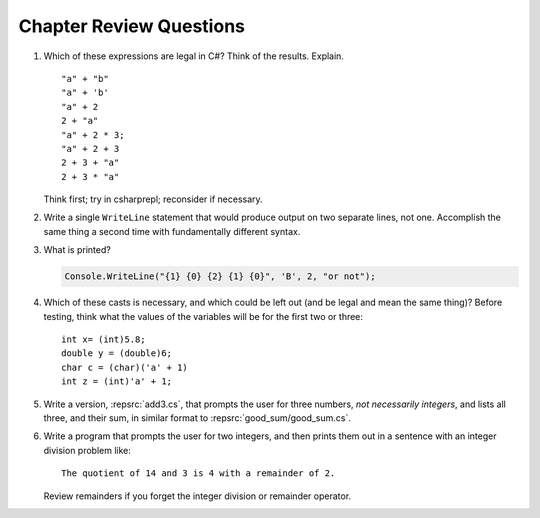 Chapter Review Questions
=========================

    
#.  Which of these expressions are legal in C#?  
    Think of the results.
    Explain.  ::

        "a" + "b"
        "a" + 'b'
        "a" + 2
        2 + "a"
        "a" + 2 * 3;
        "a" + 2 + 3        
        2 + 3 + "a"
        2 + 3 * "a"
    
    Think first; try in csharprepl; reconsider if necessary.

#.  Write a single ``WriteLine`` statement that would produce output
    on two separate lines, not one.  Accomplish the same thing a second time 
    with fundamentally different syntax.
    

#. What is printed?
   
   .. code-block:: 
    
    Console.WriteLine("{1} {0} {2} {1} {0}", 'B', 2, "or not");
    
#. Which of these casts is necessary, and which could be left out
   (and be legal and mean the same thing)? Before testing, 
   think what the values of the variables will be
   for the first two or three::

    int x= (int)5.8;
    double y = (double)6;
    char c = (char)('a' + 1)
    int z = (int)'a' + 1;     

#. Write a version, :repsrc:`add3.cs`, that prompts the user for 
   three numbers, *not necessarily integers*, and lists all three, 
   and their sum, in similar format 
   to :repsrc:`good_sum/good_sum.cs`.


#. Write a program that prompts the user for 
   two integers, and then prints them out in a sentence with 
   an integer division problem like::
    
    The quotient of 14 and 3 is 4 with a remainder of 2.

   Review remainders if you forget the integer division or remainder operator.


    

     